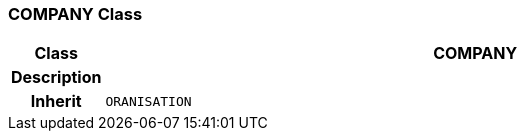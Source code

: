 === COMPANY Class

[cols="^1,3,5"]
|===
h|*Class*
2+^h|*COMPANY*

h|*Description*
2+a|

h|*Inherit*
2+|`ORANISATION`

|===
